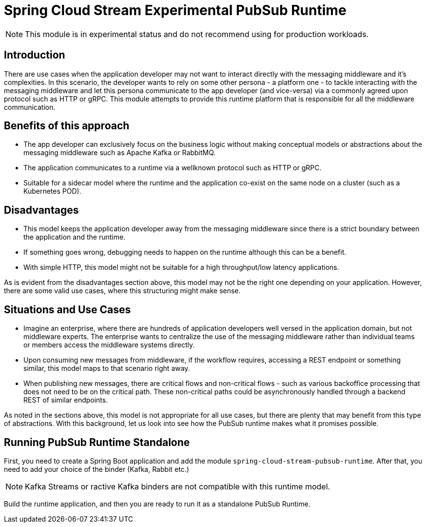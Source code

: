 # Spring Cloud Stream Experimental PubSub Runtime

NOTE: This module is in experimental status and do not recommend using for production workloads.

## Introduction

There are use cases when the application developer may not want to interact directly with the messaging middleware and it's complexities.
In this scenario, the developer wants to rely on some other persona - a platform one - to tackle interacting with the messaging middleware and let this persona communicate to the app developer (and vice-versa) via a commonly agreed upon protocol such as HTTP or gRPC.
This module attempts to provide this runtime platform that is responsible for all the middleware communication.

## Benefits of this approach

* The app developer can exclusively focus on the business logic without making conceptual models or abstractions about the messaging middleware such as Apache Kafka or RabbitMQ.
* The application communicates to a runtime via a wellknown protocol such as HTTP or gRPC.
* Suitable for a sidecar model where the runtime and the application co-exist on the same node on a cluster (such as a Kubernetes POD).

## Disadvantages

* This model keeps the application developer away from the messaging middleware since there is a strict boundary between the application and the runtime.
* If something goes wrong, debugging needs to happen on the runtime although this can be a benefit.
* With simple HTTP, this model might not be suitable for a high throughput/low latency applications.

As is evident from the disadvantages section above, this model may not be the right one depending on your application.
However, there are some valid use cases, where this structuring might make sense.

## Situations and Use Cases

* Imagine an enterprise, where there are hundreds of application developers well versed in the application domain, but not middleware experts. The enterprise wants to centralize the use of the messaging middleware rather than individual teams or members access the middleware systems directly.
* Upon consuming new messages from middleware, if the workflow requires, accessing a REST endpoint or something similar, this model maps to that scenario right away.
* When publishing new messages, there are critical flows and non-critical flows - such as various backoffice processing that does not need to be on the critical path. These non-critical paths could be asynchronously handled through a backend REST of similar endpoints.

As noted in the sections above, this model is not appropriate for all use cases, but there are plenty that may benefit from this type of abstractions.
With this background, let us look into see how the PubSub runtime makes what it promises possible.

## Running PubSub Runtime Standalone

First, you need to create a Spring Boot application and add the module `spring-cloud-stream-pubsub-runtime`.
After that, you need to add your choice of the binder (Kafka, Rabbit etc.)

NOTE: Kafka Streams or ractive Kafka binders are not compatible with this runtime model.

Build the runtime application, and then you are ready to run it as a standalone PubSub Runtime.

